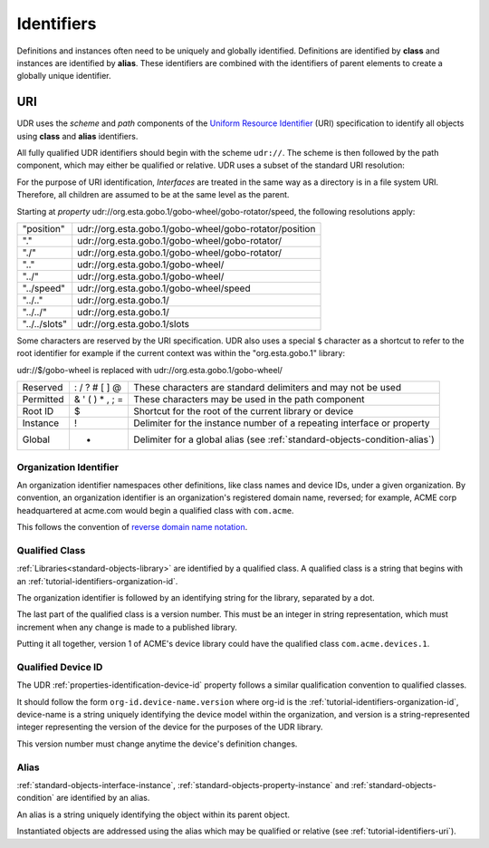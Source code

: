 ###########
Identifiers
###########

Definitions and instances often need to be uniquely and globally identified. Definitions are
identified by **class** and instances are identified by **alias**. These identifiers are combined
with the identifiers of parent elements to create a globally unique identifier.

.. _tutorial-identifiers-uri:

URI
===

UDR uses the *scheme* and *path* components of the 
`Uniform Resource Identifier <https://en.wikipedia.org/wiki/Uniform_Resource_Identifier>`_ (URI)
specification to identify all objects using **class** and **alias** identifiers.

All fully qualified UDR identifiers should begin with the scheme ``udr://``. The scheme is then followed
by the path component, which may either be qualified or relative. UDR uses a subset of the standard URI
resolution:

For the purpose of URI identification, *Interfaces* are treated in the same way as a directory is in a
file system URI. Therefore, all children are assumed to be at the same level as the parent.

Starting at *property* udr://org.esta.gobo.1/gobo-wheel/gobo-rotator/speed, the following resolutions
apply:

==============  ======================================================
"position"      udr://org.esta.gobo.1/gobo-wheel/gobo-rotator/position
"."             udr://org.esta.gobo.1/gobo-wheel/gobo-rotator/
"./"            udr://org.esta.gobo.1/gobo-wheel/gobo-rotator/
".."            udr://org.esta.gobo.1/gobo-wheel/
"../"           udr://org.esta.gobo.1/gobo-wheel/
"../speed"      udr://org.esta.gobo.1/gobo-wheel/speed
"../.."         udr://org.esta.gobo.1/
"../../"        udr://org.esta.gobo.1/
"../../slots"   udr://org.esta.gobo.1/slots
==============  ======================================================

Some characters are reserved by the URI specification. UDR also uses a special ``$`` character as
a shortcut to refer to the root identifier for example if the current context was within the 
"org.esta.gobo.1" library:

udr://$/gobo-wheel is replaced with udr://org.esta.gobo.1/gobo-wheel/

=========== ==================== ==========================================================================
Reserved    : / ? # [ ] @        These characters are standard delimiters and may not be used
Permitted   & ' ( ) * , ; =      These characters may be used in the path component
Root ID     $                    Shortcut for the root of the current library or device
Instance    !                    Delimiter for the instance number of a repeating interface or property
Global      +                    Delimiter for a global alias (see :ref:`standard-objects-condition-alias`)
=========== ==================== ==========================================================================

.. _tutorial-identifiers-organization-id:

***********************
Organization Identifier
***********************

An organization identifier namespaces other definitions, like class names and device IDs, under a
given organization. By convention, an organization identifier is an organization's registered
domain name, reversed; for example, ACME corp headquartered at acme.com would begin a qualified
class with ``com.acme``.

This follows the convention of `reverse domain name notation <https://en.wikipedia.org/wiki/Reverse_domain_name_notation>`_.

.. _tutorial-identifiers-qualified-class:

***************
Qualified Class
***************

:ref:`Libraries<standard-objects-library>` are identified by a qualified class. A qualified class
is a string that begins with an :ref:`tutorial-identifiers-organization-id`.

The organization identifier is followed by an identifying string for the library, separated by a
dot.

The last part of the qualified class is a version number. This must be an integer in string
representation, which must increment when any change is made to a published library.

Putting it all together, version 1 of ACME's device library could have the qualified class
``com.acme.devices.1``.

.. _tutorial-identifiers-qualified-device-id:

*******************
Qualified Device ID
*******************

The UDR :ref:`properties-identification-device-id` property follows a similar qualification
convention to qualified classes.

It should follow the form ``org-id.device-name.version`` where org-id is the
:ref:`tutorial-identifiers-organization-id`, device-name is a string uniquely identifying the
device model within the organization, and version is a string-represented integer representing the
version of the device for the purposes of the UDR library.

This version number must change anytime the device's definition changes.

.. _tutorial-identifiers-alias:

*****
Alias
*****

:ref:`standard-objects-interface-instance`, :ref:`standard-objects-property-instance` and
:ref:`standard-objects-condition` are identified by an alias.

An alias is a string uniquely identifying the object within its parent object.

Instantiated objects are addressed using the alias which may be qualified or relative (see
:ref:`tutorial-identifiers-uri`).
